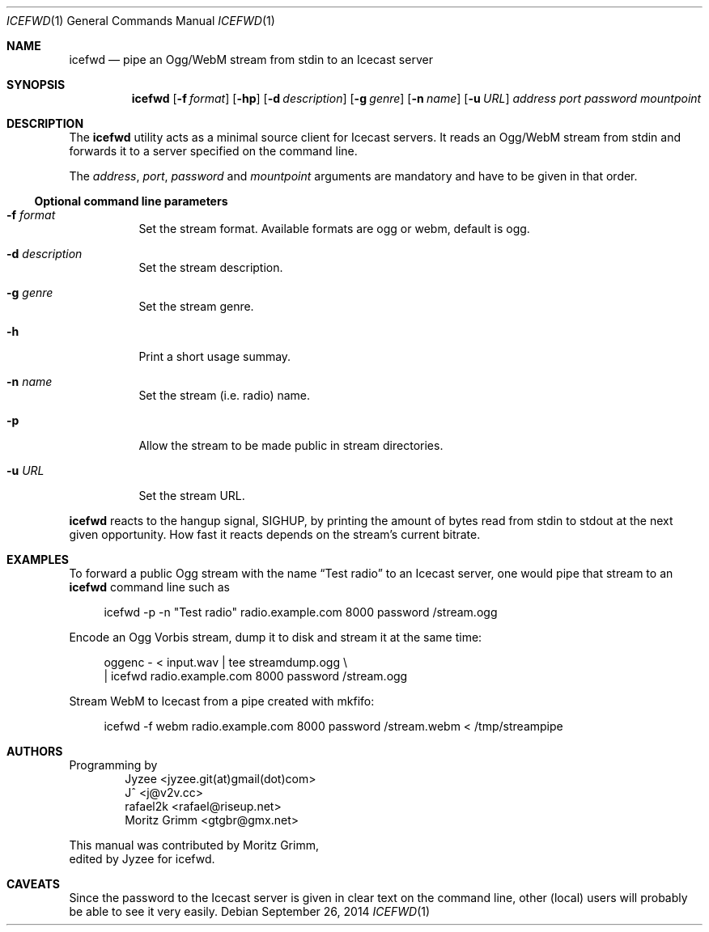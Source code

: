 .\" Copyright (C) 2014 Jyzee <jyzee.git(at)gmail(dot)com>
.\" Copyright (C) 2006 Moritz Grimm <gtgbr@gmx.net>
.\"
.\" The following legalese applies to this manual only:
.\"
.\" Permission to use, copy, modify, and distribute this software for any
.\" purpose with or without fee is hereby granted, provided that the above
.\" copyright notice and this permission notice appear in all copies.
.\"
.\" THE SOFTWARE IS PROVIDED "AS IS" AND THE AUTHOR DISCLAIMS ALL WARRANTIES
.\" WITH REGARD TO THIS SOFTWARE INCLUDING ALL IMPLIED WARRANTIES OF
.\" MERCHANTABILITY AND FITNESS. IN NO EVENT SHALL THE AUTHOR BE LIABLE FOR
.\" ANY SPECIAL, DIRECT, INDIRECT, OR CONSEQUENTIAL DAMAGES OR ANY DAMAGES
.\" WHATSOEVER RESULTING FROM LOSS OF MIND, USE, DATA OR PROFITS, WHETHER IN
.\" AN ACTION OF CONTRACT, NEGLIGENCE OR OTHER TORTIOUS ACTION, ARISING OUT
.\" OF OR IN CONNECTION WITH THE USE OR PERFORMANCE OF THIS SOFTWARE.
.\"
.Dd September 26, 2014
.Dt ICEFWD 1
.Os
.Sh NAME
.Nm icefwd
.Nd "pipe an Ogg/WebM stream from stdin to an Icecast server"
.Sh SYNOPSIS
.Nm
.Bk -words
.Op Fl f Ar format
.Op Fl hp
.Op Fl d Ar description
.Op Fl g Ar genre
.Op Fl n Ar name
.Op Fl u Ar URL
.Ar address
.Ar port
.Ar password
.Ar mountpoint
.Ek
.Sh DESCRIPTION
The
.Nm
utility acts as a minimal source client for Icecast servers.
It reads an Ogg/WebM stream from stdin and forwards it to a server specified on the
command line.
.Pp
The
.Ar address ,
.Ar port ,
.Ar password
and
.Ar mountpoint
arguments are mandatory and have to be given in that order.
.Ss Optional command line parameters
.Bl -tag -width Ds
.It Fl f Ar format
Set the stream format. Available formats are ogg or webm, default is ogg.
.It Fl d Ar description
Set the stream description.
.It Fl g Ar genre
Set the stream genre.
.It Fl h
Print a short usage summay.
.It Fl n Ar name
Set the stream
.Pq i.e. radio
name.
.It Fl p
Allow the stream to be made public in stream directories.
.It Fl u Ar URL
Set the stream URL.
.El
.Pp
.Nm
reacts to the hangup signal, SIGHUP, by printing the amount of bytes read from
stdin to stdout at the next given opportunity.
How fast it reacts depends on the stream's current bitrate.
.Sh EXAMPLES
To forward a public Ogg stream with the name
.Dq Test radio
to an Icecast server, one would pipe that stream to an
.Nm
command line such as
.Pp
.Bd -literal -offset 4n
icefwd -p -n \&"Test radio\&" radio.example.com 8000 password /stream.ogg
.Ed
.Pp
Encode an Ogg Vorbis stream, dump it to disk and stream it at the same time:
.Pp
.Bd -literal -offset 4n
oggenc - < input.wav | tee streamdump.ogg \e
    | icefwd radio.example.com 8000 password /stream.ogg
.Ed
.Pp
Stream WebM to Icecast from a pipe created with mkfifo:
.Pp
.Bd -literal -offset 4n
icefwd -f webm radio.example.com 8000 password /stream.webm < /tmp/streampipe
.Ed
.Sh AUTHORS
Programming by
.Bl -item -offset indent -compact
.It
Jyzee <jyzee.git(at)gmail(dot)com>
.It
J^ <j@v2v.cc>
.It
rafael2k <rafael@riseup.net>
.It
Moritz Grimm <gtgbr@gmx.net>
.El
.Pp
This manual was contributed by
.An Moritz Grimm ,
.An edited by Jyzee for icefwd .
.Sh CAVEATS
Since the password to the Icecast server is given in clear text on the command
line, other
.Pq local
users will probably be able to see it very easily.
